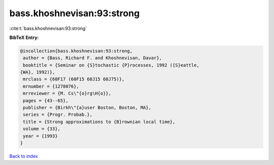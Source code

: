 bass.khoshnevisan:93:strong
===========================

:cite:t:`bass.khoshnevisan:93:strong`

**BibTeX Entry:**

.. code-block:: bibtex

   @incollection{bass.khoshnevisan:93:strong,
    author = {Bass, Richard F. and Khoshnevisan, Davar},
    booktitle = {Seminar on {S}tochastic {P}rocesses, 1992 ({S}eattle,
   {WA}, 1992)},
    mrclass = {60F17 (60F15 60J15 60J75)},
    mrnumber = {1278076},
    mrreviewer = {M. Cs\"{o}rg\H{o}},
    pages = {43--65},
    publisher = {Birkh\"{a}user Boston, Boston, MA},
    series = {Progr. Probab.},
    title = {Strong approximations to {B}rownian local time},
    volume = {33},
    year = {1993}
   }

`Back to index <../By-Cite-Keys.html>`__
